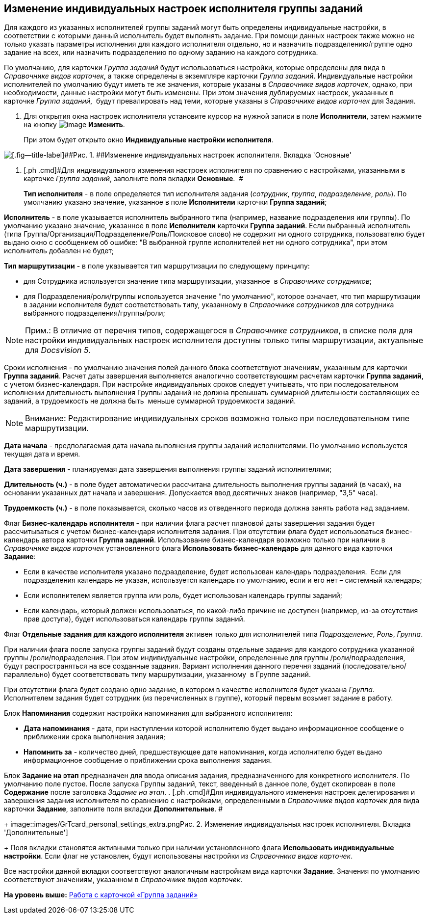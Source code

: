 [[ariaid-title1]]
== Изменение индивидуальных настроек исполнителя группы заданий

Для каждого из указанных исполнителей группы заданий могут быть определены индивидуальные настройки, в соответствии с которыми данный исполнитель будет выполнять задание. При помощи данных настроек также можно не только указать параметры исполнения для каждого исполнителя отдельно, но и назначить подразделению/группе одно задание на всех, или назначить подразделению по одному заданию на каждого сотрудника.

По умолчанию, для карточки [.dfn .term]_Группа заданий_ будут использоваться настройки, которые определены для вида в _Справочнике видов карточек_, а также определены в экземпляре карточки [.dfn .term]_Группа заданий_. Индивидуальные настройки исполнителей по умолчанию будут иметь те же значения, которые указаны в _Справочнике видов карточек_, однако, при необходимости, данные настройки могут быть изменены. При этом значения дублируемых настроек, указанных в карточке [.dfn .term]_Группа заданий_,  будут превалировать над теми, которые указаны в _Справочнике видов карточек_ для Задания.

. [.ph .cmd]#Для открытия окна настроек исполнителя установите курсор на нужной записи в поле *Исполнители*, затем нажмите на кнопку image:images/Buttons/Change_green_pencil.png[image] *Изменить*.#
+
При этом будет открыто окно *Индивидуальные настройки исполнителя*.

image::images/GrTcard_personal_settings.png[[.fig--title-label]##Рис. 1. ##Изменение индивидуальных настроек исполнителя. Вкладка 'Основные']
. [.ph .cmd]#Для индивидуального изменения настроек исполнителя по сравнению с настройками, указанными в карточке [.dfn .term]_Группа заданий_, заполните поля вкладки [.keyword]*Основные*.  #
+
*Тип исполнителя* - в поле определяется тип исполнителя задания (_сотрудник_, _группа_, _подразделение_, _роль_). По умолчанию указано значение, указанное в поле *Исполнители* карточки *Группа заданий*;

*Исполнитель* - в поле указывается исполнитель выбранного типа (например, название подразделения или группы). По умолчанию указано значение, указанное в поле *Исполнители* карточки *Группа заданий*. Если выбранный исполнитель (типа Группа/Организация/Подразделение/Роль/Поисковое слово) не содержит ни одного сотрудника, пользователю будет выдано окно с сообщением об ошибке: "В выбранной группе исполнителей нет ни одного сотрудника", при этом исполнитель добавлен не будет;

*Тип маршрутизации* - в поле указывается тип маршрутизации по следующему принципу:

* для Сотрудника используется значение типа маршрутизации, указанное  в _Справочнике сотрудников_;
* для Подразделения/роли/группы используется значение "по умолчанию", которое означает, что тип маршрутизации в задании исполнителя будет соответствовать типу, указанному в _Справочнике сотрудников_ для сотрудника выбранного подразделения/группы/роли;

[NOTE]
====
[.note__title]#Прим.:# В отличие от перечня типов, содержащегося в [.dfn .term]_Справочнике сотрудников_, в списке поля для настройки индивидуальных настроек исполнителя доступны только типы маршрутизации, актуальные для [.dfn .term]_Docsvision 5_.
====

Сроки исполнения - по умолчанию значения полей данного блока соответствуют значениям, указанным для карточки *Группа заданий*. Расчет даты завершения выполняется аналогично соответствующим расчетам карточки *Группа заданий*, с учетом бизнес-календаря. При настройке индивидуальных сроков следует учитывать, что при последовательном исполнении длительность выполнения Группы заданий не должна превышать суммарной длительности составляющих ее заданий, а трудоемкость не должна быть  меньше суммарной трудоемкости заданий.

[NOTE]
====
[.note__title]#Внимание:# Редактирование индивидуальных сроков возможно только при последовательном типе маршрутизации.
====

*Дата начала* - предполагаемая дата начала выполнения группы заданий исполнителями. По умолчанию используется текущая дата и время.

*Дата завершения* - планируемая дата завершения выполнения группы заданий исполнителями;

*Длительность (ч.)* - в поле будет автоматически рассчитана длительность выполнения группы заданий (в часах), на основании указанных дат начала и завершения. Допускается ввод десятичных знаков (например, "3,5" часа).

*Трудоемкость (ч.)* - в поле показывается, сколько часов из отведенного периода должна занять работа над заданием.

Флаг *Бизнес-календарь исполнителя* - при наличии флага расчет плановой даты завершения задания будет рассчитываться с учетом бизнес-календаря исполнителя задания. При отсутствии флага будет использоваться бизнес-календарь автора карточки *Группа заданий*. Использование бизнес-календаря возможно только при наличии в _Справочнике видов карточек_ установленного флага *Использовать бизнес-календарь* для данного вида карточки *Задание*:

* Если в качестве исполнителя указано подразделение, будет использован календарь подразделения.  Если для подразделения календарь не указан, используется календарь по умолчанию, если и его нет – системный календарь;
* Если исполнителем является группа или роль, будет использован календарь группы заданий;
* Если календарь, который должен использоваться, по какой-либо причине не доступен (например, из-за отсутствия прав доступа), будет использоваться календарь группы заданий.

Флаг *Отдельные задания для каждого исполнителя* активен только для исполнителей типа _Подразделение_, _Роль_, _Группа_.

При наличии флага после запуска группы заданий будут созданы отдельные задания для каждого сотрудника указанной группы /роли/подразделения. При этом индивидуальные настройки, определенные для группы /роли/подразделения, будут распространяться на все созданные задания. Вариант исполнения данного перечня заданий (последовательно/ параллельно) будет соответствовать типу маршрутизации, указанному  в Группе заданий.

При отсутствии флага будет создано одно задание, в котором в качестве исполнителя будет указана _Группа_. Исполнителем задания будет сотрудник (из перечисленных в группе), который первым возьмет задание в работу.

Блок *Напоминания* содержит настройки напоминания для выбранного исполнителя:

* *Дата напоминания* - дата, при наступлении которой исполнителю будет выдано информационное сообщение о приближении срока выполнения задания;
* *Напомнить за* - количество дней, предшествующее дате напоминания, когда исполнителю будет выдано информационное сообщение о приближении срока выполнения задания.  

Блок *Задание на этап* предназначен для ввода описания задания, предназначенного для конкретного исполнителя. По умолчанию поле пустое. После запуска Группы заданий, текст, введенный в данное поле, будет скопирован в поле *Содержание* после заголовка _Задание на этап_.
. [.ph .cmd]#Для индивидуального изменения настроек делегирования и завершения задания исполнителя по сравнению с настройками, определенными в _Справочнике видов карточек_ для вида карточки *Задание*, заполните поля вкладки [.keyword]*Дополнительные*. #
+
image::images/GrTcard_personal_settings_extra.png[[.fig--title-label]##Рис. 2. ##Изменение индивидуальных настроек исполнителя. Вкладка 'Дополнительные']
+
Поля вкладки становятся активными только при наличии установленного флага *Использовать индивидуальные настройки*. Если флаг не установлен, будут использованы настройки из _Справочника видов карточек_.

Все настройки данной вкладки соответствуют аналогичным настройкам вида карточки *Задание*. Значения по умолчанию соответствуют значениям, указанном в _Справочнике видов карточек_.

*На уровень выше:* xref:../pages/GrTcard.adoc[Работа с карточкой «Группа заданий»]

